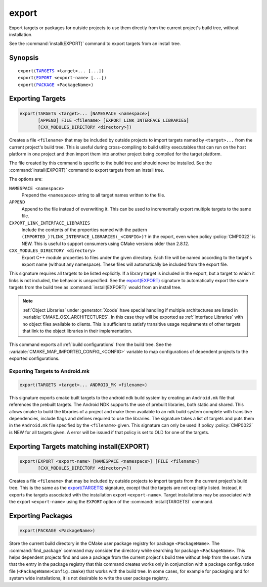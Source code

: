 export
------

Export targets or packages for outside projects to use them directly
from the current project's build tree, without installation.

See the :command:`install(EXPORT)` command to export targets from an
install tree.

Synopsis
^^^^^^^^

.. parsed-literal::

  export(`TARGETS`_ <target>... [...])
  export(`EXPORT`_ <export-name> [...])
  export(`PACKAGE`_ <PackageName>)

Exporting Targets
^^^^^^^^^^^^^^^^^

.. _`export(TARGETS)`:
.. _TARGETS:

.. code-block:: cmake

  export(TARGETS <target>... [NAMESPACE <namespace>]
         [APPEND] FILE <filename> [EXPORT_LINK_INTERFACE_LIBRARIES]
         [CXX_MODULES_DIRECTORY <directory>])

Creates a file ``<filename>`` that may be included by outside projects to
import targets named by ``<target>...`` from the current project's build tree.
This is useful during cross-compiling to build utility executables that can
run on the host platform in one project and then import them into another
project being compiled for the target platform.

The file created by this command is specific to the build tree and
should never be installed.  See the :command:`install(EXPORT)` command to
export targets from an install tree.

The options are:

``NAMESPACE <namespace>``
  Prepend the ``<namespace>`` string to all target names written to the file.

``APPEND``
  Append to the file instead of overwriting it.  This can be used to
  incrementally export multiple targets to the same file.

``EXPORT_LINK_INTERFACE_LIBRARIES``
  Include the contents of the properties named with the pattern
  ``(IMPORTED_)?LINK_INTERFACE_LIBRARIES(_<CONFIG>)?``
  in the export, even when policy :policy:`CMP0022` is NEW.  This is useful
  to support consumers using CMake versions older than 2.8.12.

``CXX_MODULES_DIRECTORY <directory>``
  .. versionadded:: 3.28

  Export C++ module properties to files under the given directory. Each file
  will be named according to the target's export name (without any namespace).
  These files will automatically be included from the export file.

This signature requires all targets to be listed explicitly.  If a library
target is included in the export, but a target to which it links is not
included, the behavior is unspecified.  See the `export(EXPORT)`_ signature
to automatically export the same targets from the build tree as
:command:`install(EXPORT)` would from an install tree.

.. note::

  :ref:`Object Libraries` under :generator:`Xcode` have special handling if
  multiple architectures are listed in :variable:`CMAKE_OSX_ARCHITECTURES`.
  In this case they will be exported as :ref:`Interface Libraries` with
  no object files available to clients.  This is sufficient to satisfy
  transitive usage requirements of other targets that link to the
  object libraries in their implementation.

This command exports all :ref:`build configurations` from the build tree.
See the :variable:`CMAKE_MAP_IMPORTED_CONFIG_<CONFIG>` variable to map
configurations of dependent projects to the exported configurations.

Exporting Targets to Android.mk
"""""""""""""""""""""""""""""""

.. code-block:: cmake

  export(TARGETS <target>... ANDROID_MK <filename>)

.. versionadded:: 3.7

This signature exports cmake built targets to the android ndk build system
by creating an ``Android.mk`` file that references the prebuilt targets. The
Android NDK supports the use of prebuilt libraries, both static and shared.
This allows cmake to build the libraries of a project and make them available
to an ndk build system complete with transitive dependencies, include flags
and defines required to use the libraries. The signature takes a list of
targets and puts them in the ``Android.mk`` file specified by the
``<filename>`` given. This signature can only be used if policy
:policy:`CMP0022` is NEW for all targets given. A error will be issued if
that policy is set to OLD for one of the targets.

Exporting Targets matching install(EXPORT)
^^^^^^^^^^^^^^^^^^^^^^^^^^^^^^^^^^^^^^^^^^

.. _`export(EXPORT)`:
.. _EXPORT:

.. code-block:: cmake

  export(EXPORT <export-name> [NAMESPACE <namespace>] [FILE <filename>]
         [CXX_MODULES_DIRECTORY <directory>])

Creates a file ``<filename>`` that may be included by outside projects to
import targets from the current project's build tree.  This is the same
as the `export(TARGETS)`_ signature, except that the targets are not
explicitly listed.  Instead, it exports the targets associated with
the installation export ``<export-name>``.  Target installations may be
associated with the export ``<export-name>`` using the ``EXPORT`` option
of the :command:`install(TARGETS)` command.

Exporting Packages
^^^^^^^^^^^^^^^^^^

.. _`export(PACKAGE)`:
.. _PACKAGE:

.. code-block:: cmake

  export(PACKAGE <PackageName>)

Store the current build directory in the CMake user package registry
for package ``<PackageName>``.  The :command:`find_package` command may consider the
directory while searching for package ``<PackageName>``.  This helps dependent
projects find and use a package from the current project's build tree
without help from the user.  Note that the entry in the package
registry that this command creates works only in conjunction with a
package configuration file (``<PackageName>Config.cmake``) that works with the
build tree. In some cases, for example for packaging and for system
wide installations, it is not desirable to write the user package
registry.

.. versionchanged:: 3.1
  If the :variable:`CMAKE_EXPORT_NO_PACKAGE_REGISTRY` variable
  is enabled, the ``export(PACKAGE)`` command will do nothing.

.. versionchanged:: 3.15
  By default the ``export(PACKAGE)`` command does nothing (see policy
  :policy:`CMP0090`) because populating the user package registry has effects
  outside the source and build trees.  Set the
  :variable:`CMAKE_EXPORT_PACKAGE_REGISTRY` variable to add build directories
  to the CMake user package registry.
